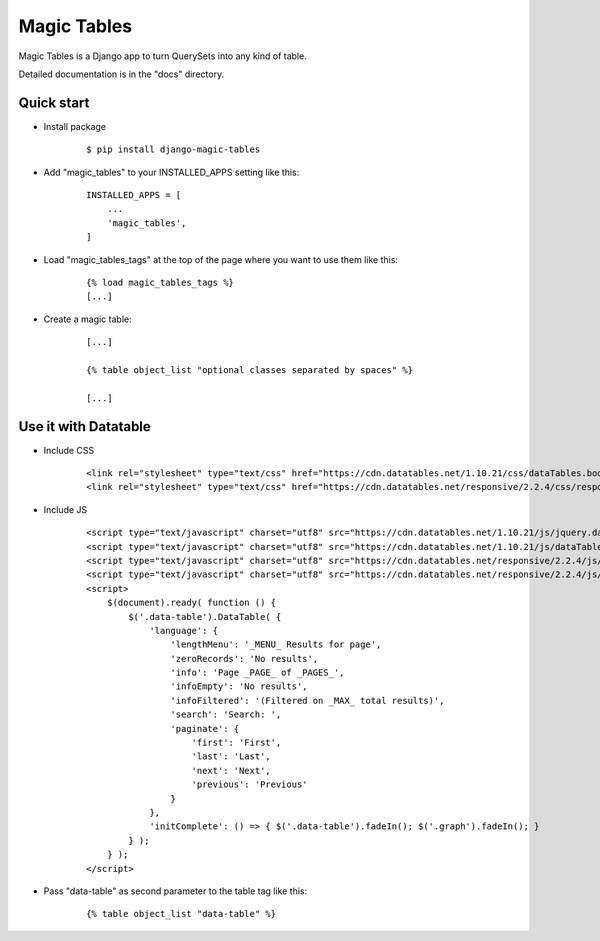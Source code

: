 =====
Magic Tables
=====

Magic Tables is a Django app to turn QuerySets into any kind of table.

Detailed documentation is in the "docs" directory.

Quick start
-----------

- Install package

    ::
        
        $ pip install django-magic-tables


- Add "magic_tables" to your INSTALLED_APPS setting like this:

    ::

        INSTALLED_APPS = [
            ...
            'magic_tables',
        ]


- Load "magic_tables_tags" at the top of the page where you want to use them like this:

    ::

        {% load magic_tables_tags %}
        [...]


- Create a magic table:

    ::

        [...]

        {% table object_list "optional classes separated by spaces" %}
    
        [...]


Use it with Datatable
-----------

- Include CSS 

    ::

        <link rel="stylesheet" type="text/css" href="https://cdn.datatables.net/1.10.21/css/dataTables.bootstrap4.min.css">
        <link rel="stylesheet" type="text/css" href="https://cdn.datatables.net/responsive/2.2.4/css/responsive.bootstrap4.min.css">


- Include JS
    
    ::

        <script type="text/javascript" charset="utf8" src="https://cdn.datatables.net/1.10.21/js/jquery.dataTables.js"></script>
        <script type="text/javascript" charset="utf8" src="https://cdn.datatables.net/1.10.21/js/dataTables.bootstrap4.min.js"></script>
        <script type="text/javascript" charset="utf8" src="https://cdn.datatables.net/responsive/2.2.4/js/dataTables.responsive.min.js"></script>
        <script type="text/javascript" charset="utf8" src="https://cdn.datatables.net/responsive/2.2.4/js/responsive.bootstrap4.min.js"></script>
        <script>
            $(document).ready( function () {
                $('.data-table').DataTable( {
                    'language': {
                        'lengthMenu': '_MENU_ Results for page',
                        'zeroRecords': 'No results',
                        'info': 'Page _PAGE_ of _PAGES_',
                        'infoEmpty': 'No results',
                        'infoFiltered': '(Filtered on _MAX_ total results)',
                        'search': 'Search: ',
                        'paginate': {
                            'first': 'First',
                            'last': 'Last',
                            'next': 'Next',
                            'previous': 'Previous'
                        }
                    },
                    'initComplete': () => { $('.data-table').fadeIn(); $('.graph').fadeIn(); }
                } );
            } );
        </script>
    
- Pass "data-table" as second parameter to the table tag like this:

    ::

        {% table object_list "data-table" %}